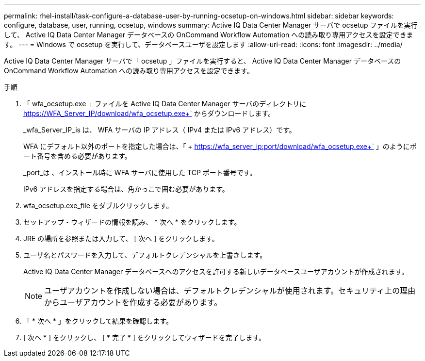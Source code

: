 ---
permalink: rhel-install/task-configure-a-database-user-by-running-ocsetup-on-windows.html 
sidebar: sidebar 
keywords: configure, database, user, running, ocsetup, windows 
summary: Active IQ Data Center Manager サーバで ocsetup ファイルを実行して、 Active IQ Data Center Manager データベースの OnCommand Workflow Automation への読み取り専用アクセスを設定できます。 
---
= Windows で ocsetup を実行して、データベースユーザを設定します
:allow-uri-read: 
:icons: font
:imagesdir: ../media/


[role="lead"]
Active IQ Data Center Manager サーバで「 ocsetup 」ファイルを実行すると、 Active IQ Data Center Manager データベースの OnCommand Workflow Automation への読み取り専用アクセスを設定できます。

.手順
. 「 wfa_ocsetup.exe 」ファイルを Active IQ Data Center Manager サーバのディレクトリに https://WFA_Server_IP/download/wfa_ocsetup.exe+` からダウンロードします。
+
_wfa_Server_IP_is は、 WFA サーバの IP アドレス（ IPv4 または IPv6 アドレス）です。

+
WFA にデフォルト以外のポートを指定した場合は、「 + https://wfa_server_ip:port/download/wfa_ocsetup.exe+` 」のようにポート番号を含める必要があります。

+
_port_は 、インストール時に WFA サーバに使用した TCP ポート番号です。

+
IPv6 アドレスを指定する場合は、角かっこで囲む必要があります。

. wfa_ocsetup.exe_file をダブルクリックします。
. セットアップ・ウィザードの情報を読み、 * 次へ * をクリックします。
. JRE の場所を参照または入力して、 [ 次へ ] をクリックします。
. ユーザ名とパスワードを入力して、デフォルトクレデンシャルを上書きします。
+
Active IQ Data Center Manager データベースへのアクセスを許可する新しいデータベースユーザアカウントが作成されます。

+

NOTE: ユーザアカウントを作成しない場合は、デフォルトクレデンシャルが使用されます。セキュリティ上の理由からユーザアカウントを作成する必要があります。

. 「 * 次へ * 」をクリックして結果を確認します。
. [ 次へ * ] をクリックし、 [ * 完了 * ] をクリックしてウィザードを完了します。

